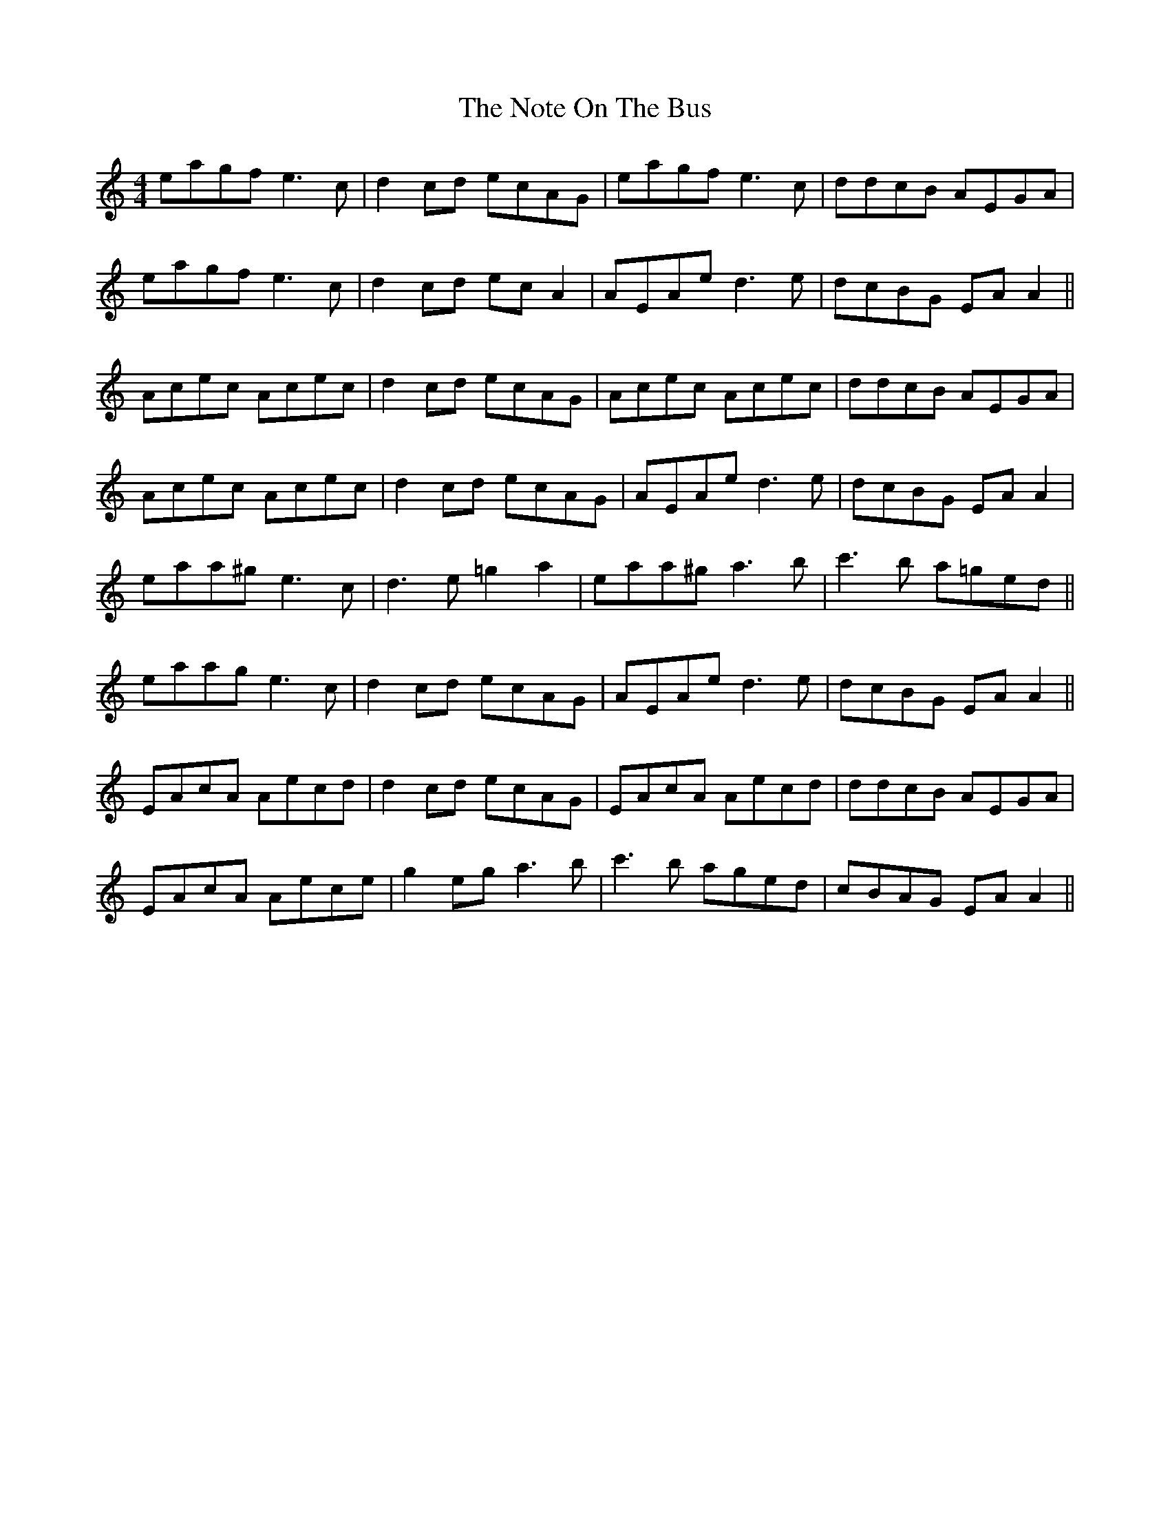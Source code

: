 X: 29687
T: Note On The Bus, The
R: reel
M: 4/4
K: Aminor
eagf e3c|d2 cd ecAG|eagf e3c|ddcB AEGA|
eagf e3c|d2 cd ec A2|AEAe d3e|dcBG EA A2||
Acec Acec|d2 cd ecAG|Acec Acec|ddcB AEGA|
Acec Acec|d2 cd ecAG|AEAe d3e|dcBG EA A2|
eaa^g e3c|d3e =g2 a2|eaa^g a3b|c'3b a=ged||
eaag e3c|d2 cd ecAG|AEAe d3e|dcBG EA A2||
EAcA Aecd|d2 cd ecAG|EAcA Aecd|ddcB AEGA|
EAcA Aece|g2 eg a3b|c'3b aged|cBAG EA A2||

